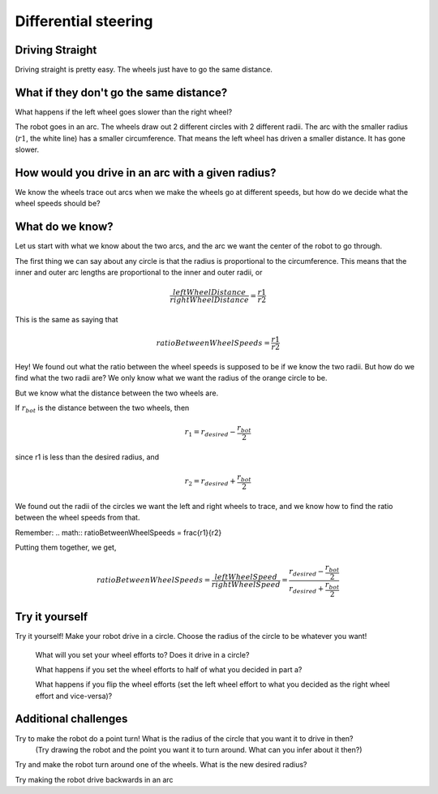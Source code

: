 Differential steering
=====================

Driving Straight
----------------

Driving straight is pretty easy. The wheels just have to go the same distance.

.. raw:: html
    <iframe width="560" height="315" src="https://youtu.be/NeNV5lUYcgo" frameborder="0" allowfullscreen></iframe>


What if they don't go the same distance? 
----------------------------------------

What happens if the left wheel goes slower than the right wheel?

.. raw:: html
    <iframe width="560" height="315" src="https://youtu.be/kd2-mhI2CgE" frameborder="0" allowfullscreen></iframe>


The robot goes in an arc. The wheels draw out 2 different circles with 2 different radii. The arc with the smaller radius (:math:`r1`, the white line) has a smaller circumference. That means the left wheel has driven a smaller distance. It has gone slower.

 

How would you drive in an arc with a given radius?
--------------------------------------------------
We know the wheels trace out arcs when we make the wheels go at different speeds, but how do we decide what the wheel speeds should be?

What do we know?
----------------

Let us start with what we know about the two arcs, and the arc we want the center of the robot to go through. 

  
The first thing we can say about any circle is that the radius is proportional to the circumference. This means that the inner and outer arc lengths are proportional to the inner and outer radii, or 

.. math:: \frac{leftWheelDistance}{rightWheelDistance} = \frac{r1}{r2}

This is the same as saying that


.. math:: ratioBetweenWheelSpeeds = \frac{r1}{r2}


Hey! We found out what the ratio between the wheel speeds is supposed to be if we know the two radii. But how do we find what the two radii are? We only know what we want the radius of the orange circle to be.

But we know what the distance between the two wheels are. 

.. image:: media/Screenshot2023-03-07142430.png

If :math:`r_{bot}` is the distance between the two wheels, then

.. math:: r_1 = r_{desired} - \frac{r_{bot}}{2} 

since r1 is less than the desired radius, and

.. math:: r_2 = r_{desired} + \frac{r_{bot}}{2}
 

 

We found out the radii of the circles we want the left and right wheels to trace, and we know how to find the ratio between the wheel speeds from that. 

Remember:  
.. math:: ratioBetweenWheelSpeeds = \frac{r1}{r2}


Putting them together, we get,

.. math:: ratioBetweenWheelSpeeds = \frac{leftWheelSpeed}{rightWheelSpeed} = \frac{r_{desired} - \frac{r_{bot}}{2}}{r_{desired} + \frac{r_{bot}}{2}}

Try it yourself
---------------

Try it yourself! Make your robot drive in a circle. Choose the radius of the circle to be whatever you want! 

  What will you set your wheel efforts to? Does it drive in a circle?

  What happens if you set the wheel efforts to half of what you decided in part a? 

  What happens if you flip the wheel efforts (set the left wheel effort to what you decided as the right wheel effort and vice-versa)?

Additional challenges 
---------------------
 

Try to make the robot do a point turn! What is the radius of the circle that you want it to drive in then? 
  (Try drawing the robot and the point you want it to turn around. What can you infer about it then?)

Try and make the robot turn around one of the wheels. What is the new desired radius?

Try making the robot drive backwards in an arc

 